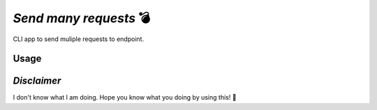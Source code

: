 *Send many requests* 💣
=======================   

CLI app to send muliple requests to endpoint.

Usage
-----
.. code-block:: python
    $ pip install many-requests-cli
    $ mrc --help
    
*Disclaimer*
------------
I don't know what I am doing. Hope you know what you doing by using this! 🔬

